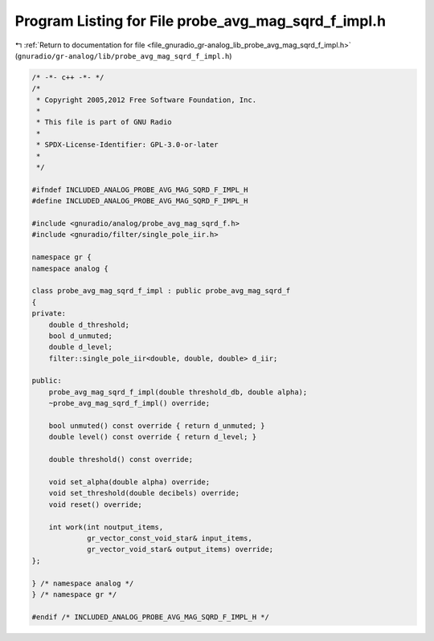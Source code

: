 
.. _program_listing_file_gnuradio_gr-analog_lib_probe_avg_mag_sqrd_f_impl.h:

Program Listing for File probe_avg_mag_sqrd_f_impl.h
====================================================

|exhale_lsh| :ref:`Return to documentation for file <file_gnuradio_gr-analog_lib_probe_avg_mag_sqrd_f_impl.h>` (``gnuradio/gr-analog/lib/probe_avg_mag_sqrd_f_impl.h``)

.. |exhale_lsh| unicode:: U+021B0 .. UPWARDS ARROW WITH TIP LEFTWARDS

.. code-block:: cpp

   /* -*- c++ -*- */
   /*
    * Copyright 2005,2012 Free Software Foundation, Inc.
    *
    * This file is part of GNU Radio
    *
    * SPDX-License-Identifier: GPL-3.0-or-later
    *
    */
   
   #ifndef INCLUDED_ANALOG_PROBE_AVG_MAG_SQRD_F_IMPL_H
   #define INCLUDED_ANALOG_PROBE_AVG_MAG_SQRD_F_IMPL_H
   
   #include <gnuradio/analog/probe_avg_mag_sqrd_f.h>
   #include <gnuradio/filter/single_pole_iir.h>
   
   namespace gr {
   namespace analog {
   
   class probe_avg_mag_sqrd_f_impl : public probe_avg_mag_sqrd_f
   {
   private:
       double d_threshold;
       bool d_unmuted;
       double d_level;
       filter::single_pole_iir<double, double, double> d_iir;
   
   public:
       probe_avg_mag_sqrd_f_impl(double threshold_db, double alpha);
       ~probe_avg_mag_sqrd_f_impl() override;
   
       bool unmuted() const override { return d_unmuted; }
       double level() const override { return d_level; }
   
       double threshold() const override;
   
       void set_alpha(double alpha) override;
       void set_threshold(double decibels) override;
       void reset() override;
   
       int work(int noutput_items,
                gr_vector_const_void_star& input_items,
                gr_vector_void_star& output_items) override;
   };
   
   } /* namespace analog */
   } /* namespace gr */
   
   #endif /* INCLUDED_ANALOG_PROBE_AVG_MAG_SQRD_F_IMPL_H */
